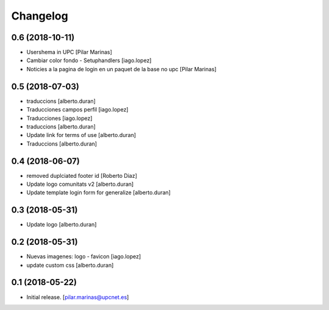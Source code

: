 Changelog
=========


0.6 (2018-10-11)
----------------

* Usershema in UPC [Pilar Marinas]
* Cambiar color fondo - Setuphandlers [iago.lopez]
* Noticies a la pagina de login en un paquet de la base no upc [Pilar Marinas]

0.5 (2018-07-03)
----------------

* traduccions [alberto.duran]
* Traducciones campos perfil [iago.lopez]
* Traducciones [iago.lopez]
* traduccions [alberto.duran]
* Update link for terms of use [alberto.duran]
* Traduccions [alberto.duran]

0.4 (2018-06-07)
----------------

* removed duplciated footer id [Roberto Diaz]
* Update logo comunitats v2 [alberto.duran]
* Update template login form for generalize [alberto.duran]

0.3 (2018-05-31)
----------------

* Update logo [alberto.duran]

0.2 (2018-05-31)
----------------

* Nuevas imagenes: logo - favicon [iago.lopez]
* update custom css [alberto.duran]

0.1 (2018-05-22)
----------------

- Initial release.
  [pilar.marinas@upcnet.es]
